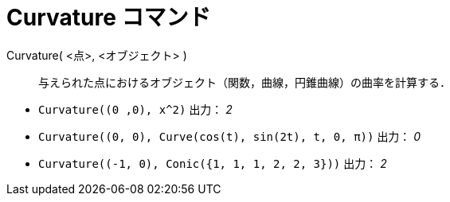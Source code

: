 = Curvature コマンド
:page-en: commands/Curvature
ifdef::env-github[:imagesdir: /ja/modules/ROOT/assets/images]

Curvature( <点>, <オブジェクト> )::
  与えられた点におけるオブジェクト（関数，曲線，円錐曲線）の曲率を計算する．

[EXAMPLE]
====

* `++Curvature((0 ,0), x^2)++` 出力： _2_
* `++Curvature((0, 0), Curve(cos(t), sin(2t), t, 0, π))++` 出力： _0_
* `++Curvature((-1, 0), Conic({1, 1, 1, 2, 2, 3}))++` 出力： _2_

====


